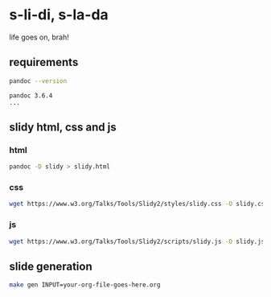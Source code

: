 * s-li-di, s-la-da

life goes on, brah!

** requirements

#+begin_src sh
  pandoc --version
#+end_src

#+begin_example
  pandoc 3.6.4
  ...
#+end_example

** slidy html, css and js

*** html

#+begin_src sh
  pandoc -D slidy > slidy.html
#+end_src

*** css

#+begin_src sh
  wget https://www.w3.org/Talks/Tools/Slidy2/styles/slidy.css -O slidy.css
#+end_src

*** js

#+begin_src sh
  wget https://www.w3.org/Talks/Tools/Slidy2/scripts/slidy.js -O slidy.js
#+end_src

** slide generation

#+begin_src sh
  make gen INPUT=your-org-file-goes-here.org
#+end_src
